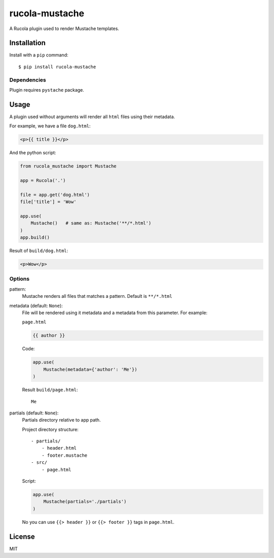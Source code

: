 ===============
rucola-mustache
===============

A Rucola plugin used to render Mustache templates.

Installation
------------

Install with a ``pip`` command:

::

    $ pip install rucola-mustache

Dependencies
~~~~~~~~~~~~

Plugin requires ``pystache`` package.

Usage
-----

A plugin used without arguments will render all ``html`` files using their metadata.

For example, we have a file ``dog.html``:

.. code-block:: html

    <p>{{ title }}</p>

And the python script:

.. code-block:: python

    from rucola_mustache import Mustache

    app = Rucola('.')

    file = app.get('dog.html')
    file['title'] = 'Wow'

    app.use(
        Mustache()   # same as: Mustache('**/*.html')
    )
    app.build()

Result of ``build/dog.html``:

.. code-block:: html

    <p>Wow</p>


Options
~~~~~~~

pattern:
    Mustache renders all files that matches a pattern. Default is ``**/*.html``

metadata (default: ``None``):
    File will be rendered using it metadata and a metadata from this parameter.
    For example:

    ``page.html``

    .. code-block:: html

        {{ author }}

    Code:

    .. code-block:: python

        app.use(
            Mustache(metadata={'author': 'Me'})
        )

    Result ``build/page.html``::

        Me

partials (default: ``None``):
    Partials directory relative to app path.

    Project directory structure::

        - partials/
            - header.html
            - footer.mustache
        - src/
            - page.html

    Script:

    .. code-block:: python

        app.use(
            Mustache(partials='./partials')
        )

    No you can use ``{{> header }}`` or ``{{> footer }}`` tags in ``page.html``.


License
-------

MIT